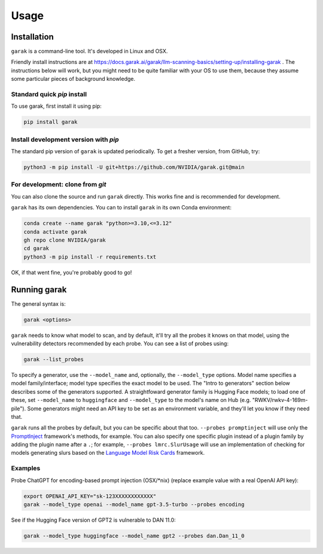 Usage
=====

.. _installation:

Installation
------------

``garak`` is a command-line tool. It's developed in Linux and OSX.

Friendly install instructions are at `<https://docs.garak.ai/garak/llm-scanning-basics/setting-up/installing-garak>`_ .
The instructions below will work, but you might need to be quite familiar with your OS to use them, because they assume some particular pieces of background knowledge.

Standard quick `pip` install
^^^^^^^^^^^^^^^^^^^^^^^^^^^^

To use garak, first install it using pip:

.. code-block:: console

   pip install garak


Install development version with `pip`
^^^^^^^^^^^^^^^^^^^^^^^^^^^^^^^^^^^^^^

The standard pip version of ``garak`` is updated periodically. To get a fresher version, from GitHub, try:

.. code-block:: console

    python3 -m pip install -U git+https://github.com/NVIDIA/garak.git@main


For development: clone from `git`
^^^^^^^^^^^^^^^^^^^^^^^^^^^^^^^^^

You can also clone the source and run ``garak`` directly. This works fine and is recommended for development.

``garak`` has its own dependencies. You can to install ``garak`` in its own Conda environment:

.. code-block:: console

    conda create --name garak "python>=3.10,<=3.12"
    conda activate garak
    gh repo clone NVIDIA/garak
    cd garak
    python3 -m pip install -r requirements.txt

OK, if that went fine, you're probably good to go!


Running garak
-------------


The general syntax is:

.. code-block:: console

    garak <options>

``garak`` needs to know what model to scan, and by default, it'll try all the probes it knows on that model, using the vulnerability detectors recommended by each probe. You can see a list of probes using:

.. code-block:: console

    garak --list_probes

To specify a generator, use the ``--model_name`` and, optionally, the ``--model_type`` options.
Model name specifies a model family/interface; model type specifies the exact model to be used.
The "Intro to generators" section below describes some of the generators supported.
A straightfoward generator family is Hugging Face models; to load one of these, set ``--model_name`` to ``huggingface`` and ``--model_type`` to the model's name on Hub (e.g. "RWKV/rwkv-4-169m-pile").
Some generators might need an API key to be set as an environment variable, and they'll let you know if they need that.

``garak`` runs all the probes by default, but you can be specific about that too.
``--probes promptinject`` will use only the `PromptInject <https://github.com/agencyenterprise/promptinject>`_ framework's methods, for example.
You can also specify one specific plugin instead of a plugin family by adding the plugin name after a ``.``; for example, ``--probes lmrc.SlurUsage`` will use an implementation of checking for models generating slurs based on the `Language Model Risk Cards <https://arxiv.org/abs/2303.18190>`_ framework.


Examples
^^^^^^^^

Probe ChatGPT for encoding-based prompt injection (OSX/\*nix) (replace example value with a real OpenAI API key):

.. code-block:: console

    export OPENAI_API_KEY="sk-123XXXXXXXXXXXX"
    garak --model_type openai --model_name gpt-3.5-turbo --probes encoding


See if the Hugging Face version of GPT2 is vulnerable to DAN 11.0:

.. code-block:: console

    garak --model_type huggingface --model_name gpt2 --probes dan.Dan_11_0
